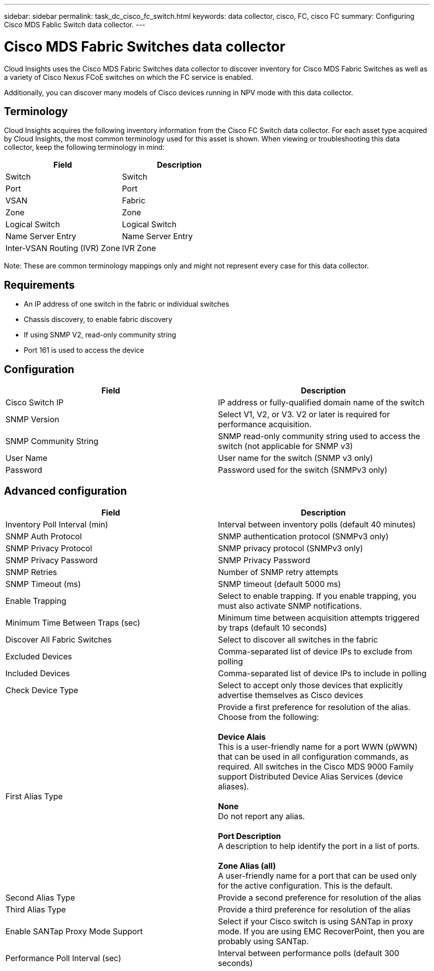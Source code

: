 ---
sidebar: sidebar
permalink: task_dc_cisco_fc_switch.html
keywords: data collector, cisco, FC, cisco FC 
summary: Configuring Cisco MDS Fablic Switch data collector.
---

= Cisco MDS Fabric Switches data collector

:toc: macro
:hardbreaks:
:toclevels: 2
:nofooter:
:icons: font
:linkattrs:
:imagesdir: ./media/


[.lead] 

Cloud Insights uses the Cisco MDS Fabric Switches data collector to discover inventory for Cisco MDS Fabric Switches as well as a variety of Cisco Nexus FCoE switches on which the FC service is enabled. 

Additionally, you can discover many models of Cisco devices running in NPV mode with this data collector. 

== Terminology

Cloud Insights acquires the following inventory information from the Cisco FC Switch data collector. For each asset type acquired by Cloud Insights, the most common terminology used for this asset is shown. When viewing or troubleshooting this data collector, keep the following terminology in mind:

[cols=2*, options="header", cols"50,50"]
|===
|Field|Description
|Switch|Switch
|Port|Port
|VSAN|Fabric
|Zone|Zone
|Logical Switch|Logical Switch
|Name Server Entry|Name Server Entry
|Inter-VSAN Routing (IVR) Zone|IVR Zone
|===

Note: These are common terminology mappings only and might not represent every case for this data collector.

== Requirements

* An IP address of one switch in the fabric or individual switches 
* Chassis discovery, to enable fabric discovery 
* If using SNMP V2, read-only community string
* Port 161 is used to access the device 

== Configuration 

[cols=2*, options="header", cols"50,50"]
|===
|Field|Description
|Cisco Switch IP|IP address or fully-qualified domain name of the switch 
|SNMP Version|Select V1, V2, or V3. V2 or later is required for performance acquisition.
|SNMP Community String|SNMP read-only community string used to access the switch (not applicable for SNMP v3)
|User Name|User name for the switch (SNMP v3 only)
|Password|Password used for the switch (SNMPv3 only)
|===

== Advanced configuration

[cols=2*, options="header", cols"50,50"]
|===
|Field|Description
|Inventory Poll Interval (min)|Interval between inventory polls (default 40 minutes) 
|SNMP Auth Protocol|SNMP authentication protocol (SNMPv3 only) 
|SNMP Privacy Protocol|SNMP privacy protocol (SNMPv3 only)
|SNMP Privacy Password|SNMP Privacy Password
|SNMP Retries|Number of SNMP retry attempts
|SNMP Timeout (ms)|SNMP timeout (default 5000 ms)
|Enable Trapping|Select to enable trapping. If you enable trapping, you must also activate SNMP notifications. 
|Minimum Time Between Traps (sec)|Minimum time between acquisition attempts triggered by traps (default 10 seconds)
|Discover All Fabric Switches|Select to discover all switches in the fabric
|Excluded Devices|Comma-separated list of device IPs to exclude from polling 
|Included Devices|Comma-separated list of device IPs to include in polling
|Check Device Type|Select to accept only those devices that explicitly advertise themselves as Cisco devices
|First Alias Type|Provide a first preference for resolution of the alias. Choose from the following: 

*Device Alais*
This is a user-friendly name for a port WWN (pWWN) that can be used in all configuration commands, as required. All switches in the Cisco MDS 9000 Family support Distributed Device Alias Services (device aliases). 

*None*
Do not report any alias.

*Port Description*
A description to help identify the port in a list of ports.

*Zone Alias (all)*
A user-friendly name for a port that can be used only for the active configuration. This is the default. 
|Second Alias Type|Provide a second preference for resolution of the alias
|Third Alias Type|Provide a third preference for resolution of the alias
|Enable SANTap Proxy Mode Support|Select if your Cisco switch is using SANTap in proxy mode. If you are using EMC RecoverPoint, then you are probably using SANTap.
|Performance Poll Interval (sec)|Interval between performance polls (default 300 seconds) 
|===

////
== Troubleshooting
Some things to try if you encounter problems with this data collector:

==== Inventory
[cols=2*, options="header", cols"50,50"]
|===
|Problem:|Try this:
|Error: Failed to discover chassis - no switches have been discovered
|Possible solutions:
•	Ping the device with the IP configured
•	Login to the device using Cisco Device Manager GUI
•	Login to the device using CLI
•	Try to run SNMP walk
|Error: Device is not a Cisco MDS switch
|Possible solutions:
•	Make sure the data source IP configured for the device is correct 
•	Login to the device using Cisco Device Manager GUI
•	Login to the device using CLI
|Error: Cloud Insights is not able to obtain the switch’s WWN. |This may not be a FC or FCoE switch, and as such may not be supported. Make sure the IP/FQDN configured in the datasource is truly a FC/FCoE switch.
|Error: Found more than one nodes logged into NPV switch port
|Disable direct acquisition of the NPV switch
|Error: Could not connect to the switch
|Possible solutions: 
•	Make sure the device is UP
•	Check the IP address and listening port
•	Ping the device
•	Login to the device using Cisco Device Manager GUI
•	Login to the device using CLI
•	Run SNMP walk
|===

==== Performance
[cols=2*, options="header", cols"50,50"]
|===
|Problem:|Try this:
|Error: Performance acquisition not supported by SNMP v1
|Possible solutions:
•	Edit Data Source and disable Switch Performance
•	Modify Data Source and switch configuration to use SNMP v2 or higher
|===

Additional information may be found from the link:concept_requesting_support.html[Support] page or in the link:https://docs.netapp.com/us-en/cloudinsights/CloudInsightsDataCollectorSupportMatrix.pdf[Data Collector Support Matrix].
////
